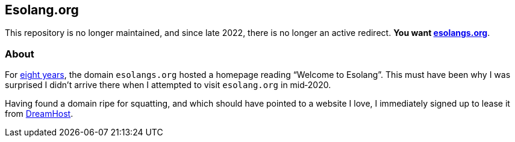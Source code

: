 Esolang.org
-----------

This repository is no longer maintained, and since late 2022, there is no
longer an active redirect. *You want https://esolangs.org[esolangs.org^]*.

About
~~~~~
For https://esolangs.org/wiki/Special:Diff/31305/76028[eight years^], the
domain `esolangs.org` hosted a homepage reading
“Welcome&nbsp;to&nbsp;Esolang”. This must have been why I was surprised I
didn’t arrive there when I attempted to visit `esolang.org` in&nbsp;mid‑2020.

Having found a domain ripe for squatting, and which should have pointed to a
website I love, I immediately signed up to lease it
from&nbsp;https://dreamhost.com[DreamHost^].
